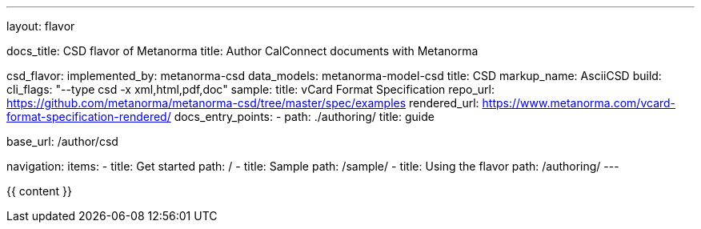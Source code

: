 ---
layout: flavor

docs_title: CSD flavor of Metanorma
title: Author CalConnect documents with Metanorma

csd_flavor:
  implemented_by: metanorma-csd
  data_models: metanorma-model-csd
  title: CSD
  markup_name: AsciiCSD
  build:
    cli_flags: "--type csd -x xml,html,pdf,doc"
  sample:
    title: vCard Format Specification
    repo_url: https://github.com/metanorma/metanorma-csd/tree/master/spec/examples
    rendered_url: https://www.metanorma.com/vcard-format-specification-rendered/
  docs_entry_points: 
    - path: ./authoring/
      title: guide

base_url: /author/csd

navigation:
  items:
  - title: Get started
    path: /
  - title: Sample
    path: /sample/
  - title: Using the flavor
    path: /authoring/
---

{{ content }}
